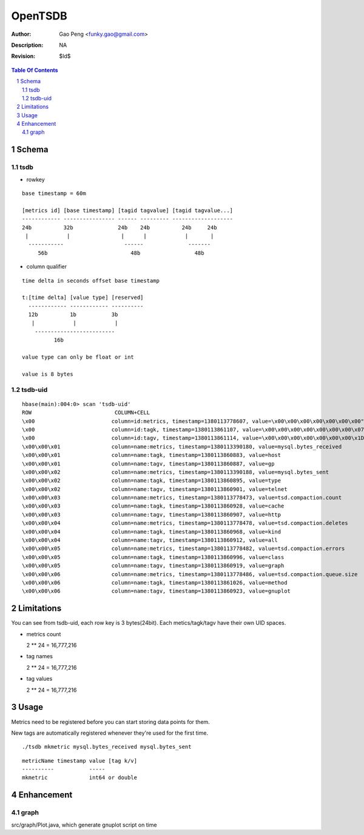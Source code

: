 =========================
OpenTSDB
=========================

:Author: Gao Peng <funky.gao@gmail.com>
:Description: NA
:Revision: $Id$

.. contents:: Table Of Contents
.. section-numbering::


Schema
======

tsdb
----

- rowkey

::

  base timestamp = 60m

  [metrics id] [base timestamp] [tagid tagvalue] [tagid tagvalue...]
  ------------ ---------------- ------ --------- -------------------
  24b          32b              24b    24b          24b     24b
   |            |                |      |            |       |
    -----------                   ------              -------
       56b                          48b                 48b

- column qualifier

::
  
  time delta in seconds offset base timestamp

  t:[time delta] [value type] [reserved]
    ------------ ------------ ----------
    12b          1b           3b
     |            |            |
      -------------------------
            16b

  value type can only be float or int

  value is 8 bytes


tsdb-uid
--------

::

    hbase(main):004:0> scan 'tsdb-uid'
    ROW                          COLUMN+CELL
    \x00                        column=id:metrics, timestamp=1380113778607, value=\x00\x00\x00\x00\x00\x00\x00"
    \x00                        column=id:tagk, timestamp=1380113861107, value=\x00\x00\x00\x00\x00\x00\x00\x07
    \x00                        column=id:tagv, timestamp=1380113861114, value=\x00\x00\x00\x00\x00\x00\x00\x1D
    \x00\x00\x01                column=name:metrics, timestamp=1380113390180, value=mysql.bytes_received
    \x00\x00\x01                column=name:tagk, timestamp=1380113860883, value=host
    \x00\x00\x01                column=name:tagv, timestamp=1380113860887, value=gp
    \x00\x00\x02                column=name:metrics, timestamp=1380113390188, value=mysql.bytes_sent
    \x00\x00\x02                column=name:tagk, timestamp=1380113860895, value=type
    \x00\x00\x02                column=name:tagv, timestamp=1380113860901, value=telnet
    \x00\x00\x03                column=name:metrics, timestamp=1380113778473, value=tsd.compaction.count
    \x00\x00\x03                column=name:tagk, timestamp=1380113860928, value=cache
    \x00\x00\x03                column=name:tagv, timestamp=1380113860907, value=http
    \x00\x00\x04                column=name:metrics, timestamp=1380113778478, value=tsd.compaction.deletes
    \x00\x00\x04                column=name:tagk, timestamp=1380113860968, value=kind
    \x00\x00\x04                column=name:tagv, timestamp=1380113860912, value=all
    \x00\x00\x05                column=name:metrics, timestamp=1380113778482, value=tsd.compaction.errors
    \x00\x00\x05                column=name:tagk, timestamp=1380113860996, value=class
    \x00\x00\x05                column=name:tagv, timestamp=1380113860919, value=graph
    \x00\x00\x06                column=name:metrics, timestamp=1380113778486, value=tsd.compaction.queue.size
    \x00\x00\x06                column=name:tagk, timestamp=1380113861026, value=method
    \x00\x00\x06                column=name:tagv, timestamp=1380113860923, value=gnuplot
    

Limitations
===========

You can see from tsdb-uid, each row key is 3 bytes(24bit). Each metics/tagk/tagv have their 
own UID spaces.

- metrics count

  2 ** 24 = 16,777,216

- tag names

  2 ** 24 = 16,777,216

- tag values

  2 ** 24 = 16,777,216

Usage
=====

Metrics need to be registered before you can start storing data points for them.

New tags are automatically registered whenever they're used for the first time.

::

    ./tsdb mkmetric mysql.bytes_received mysql.bytes_sent


::

    metricName timestamp value [tag k/v]
    ----------           -----
    mkmetric             int64 or double


Enhancement
===========

graph
-----

src/graph/Plot.java, which generate gnuplot script on time
